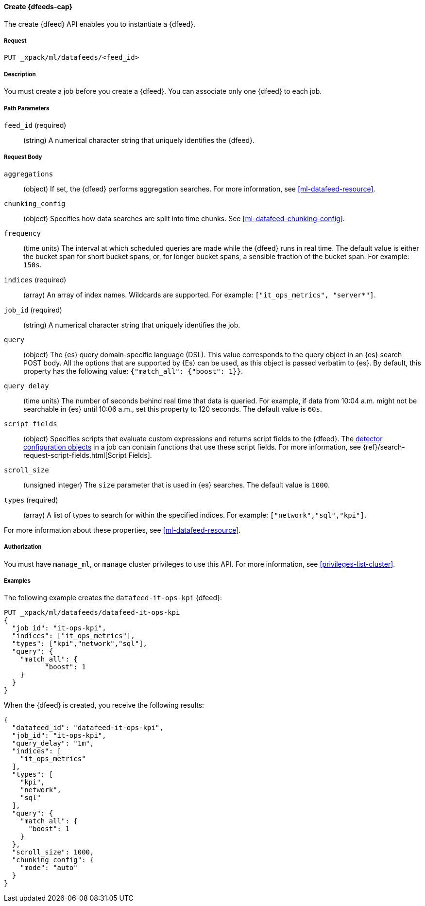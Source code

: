 //lcawley Verified example output 2017-04-11
[[ml-put-datafeed]]
==== Create {dfeeds-cap}

The create {dfeed} API enables you to instantiate a {dfeed}.


===== Request

`PUT _xpack/ml/datafeeds/<feed_id>`


===== Description

You must create a job before you create a {dfeed}.  You can associate only one
{dfeed} to each job.


===== Path Parameters

`feed_id` (required)::
  (string) A numerical character string that uniquely identifies the {dfeed}.


===== Request Body

`aggregations`::
  (object) If set, the {dfeed} performs aggregation searches.
  For more information, see <<ml-datafeed-resource>>.

`chunking_config`::
  (object) Specifies how data searches are split into time chunks.
  See <<ml-datafeed-chunking-config>>.

`frequency`::
  (time units) The interval at which scheduled queries are made while the {dfeed}
  runs in real time. The default value is either the bucket span for short
  bucket spans, or, for longer bucket spans, a sensible fraction of the bucket
  span. For example: `150s`.

`indices` (required)::
  (array) An array of index names. Wildcards are supported. For example:
  `["it_ops_metrics", "server*"]`.

`job_id` (required)::
 (string) A numerical character string that uniquely identifies the job.

`query`::
  (object) The {es} query domain-specific language (DSL). This value
  corresponds to the query object in an {es} search POST body. All the
  options that are supported by {Es} can be used, as this object is
  passed verbatim to {es}. By default, this property has the following
  value: `{"match_all": {"boost": 1}}`.

`query_delay`::
  (time units) The number of seconds behind real time that data is queried. For
  example, if data from 10:04 a.m. might not be searchable in {es} until
  10:06 a.m., set this property to 120 seconds. The default value is `60s`.

`script_fields`::
  (object) Specifies scripts that evaluate custom expressions and returns
  script fields to the {dfeed}.
  The <<ml-detectorconfig,detector configuration objects>> in a job can contain
  functions that use these script fields. 
  For more information,
  see {ref}/search-request-script-fields.html[Script Fields].

`scroll_size`::
  (unsigned integer) The `size` parameter that is used in {es} searches.
  The default value is `1000`.

`types` (required)::
  (array) A list of types to search for within the specified indices.
  For example: `["network","sql","kpi"]`.

For more information about these properties,
see <<ml-datafeed-resource>>.


===== Authorization

You must have `manage_ml`, or `manage` cluster privileges to use this API.
For more information, see <<privileges-list-cluster>>.

===== Examples

The following example creates the `datafeed-it-ops-kpi` {dfeed}:

[source,js]
--------------------------------------------------
PUT _xpack/ml/datafeeds/datafeed-it-ops-kpi
{
  "job_id": "it-ops-kpi",
  "indices": ["it_ops_metrics"],
  "types": ["kpi","network","sql"],
  "query": {
    "match_all": {
          "boost": 1
    }
  }
}
--------------------------------------------------
// CONSOLE
// TEST[skip:todo]

When the {dfeed} is created, you receive the following results:
[source,js]
----
{
  "datafeed_id": "datafeed-it-ops-kpi",
  "job_id": "it-ops-kpi",
  "query_delay": "1m",
  "indices": [
    "it_ops_metrics"
  ],
  "types": [
    "kpi",
    "network",
    "sql"
  ],
  "query": {
    "match_all": {
      "boost": 1
    }
  },
  "scroll_size": 1000,
  "chunking_config": {
    "mode": "auto"
  }
}
----
